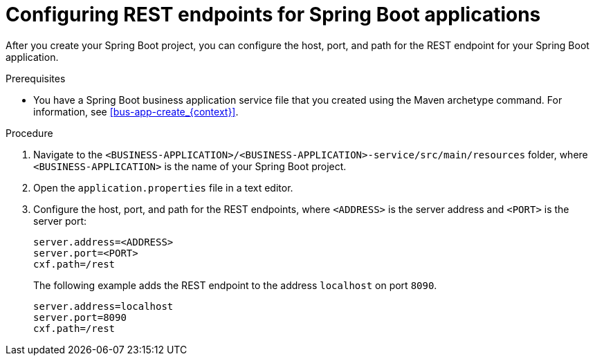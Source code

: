 [id='bus-app-con-rest-proc_{context}']
= Configuring REST endpoints for Spring Boot applications

After you create your Spring Boot project, you can configure  the host, port, and path for the REST endpoint for your Spring Boot application.

.Prerequisites
* You have a Spring Boot business application service file that you created using the Maven archetype command. For information, see xref:bus-app-create_{context}[].

.Procedure
. Navigate to the `<BUSINESS-APPLICATION>/<BUSINESS-APPLICATION>-service/src/main/resources` folder, where `<BUSINESS-APPLICATION>` is the name of your Spring Boot project.
. Open the `application.properties` file in a text editor.
. Configure the host, port, and path for the REST endpoints, where `<ADDRESS>` is the server address and `<PORT>` is the server port:
+
[source, bash]
----
server.address=<ADDRESS>
server.port=<PORT>
cxf.path=/rest
----
+
The following example adds the REST endpoint to the address `localhost` on port `8090`.
+
[source, bash]
----
server.address=localhost
server.port=8090
cxf.path=/rest
----
